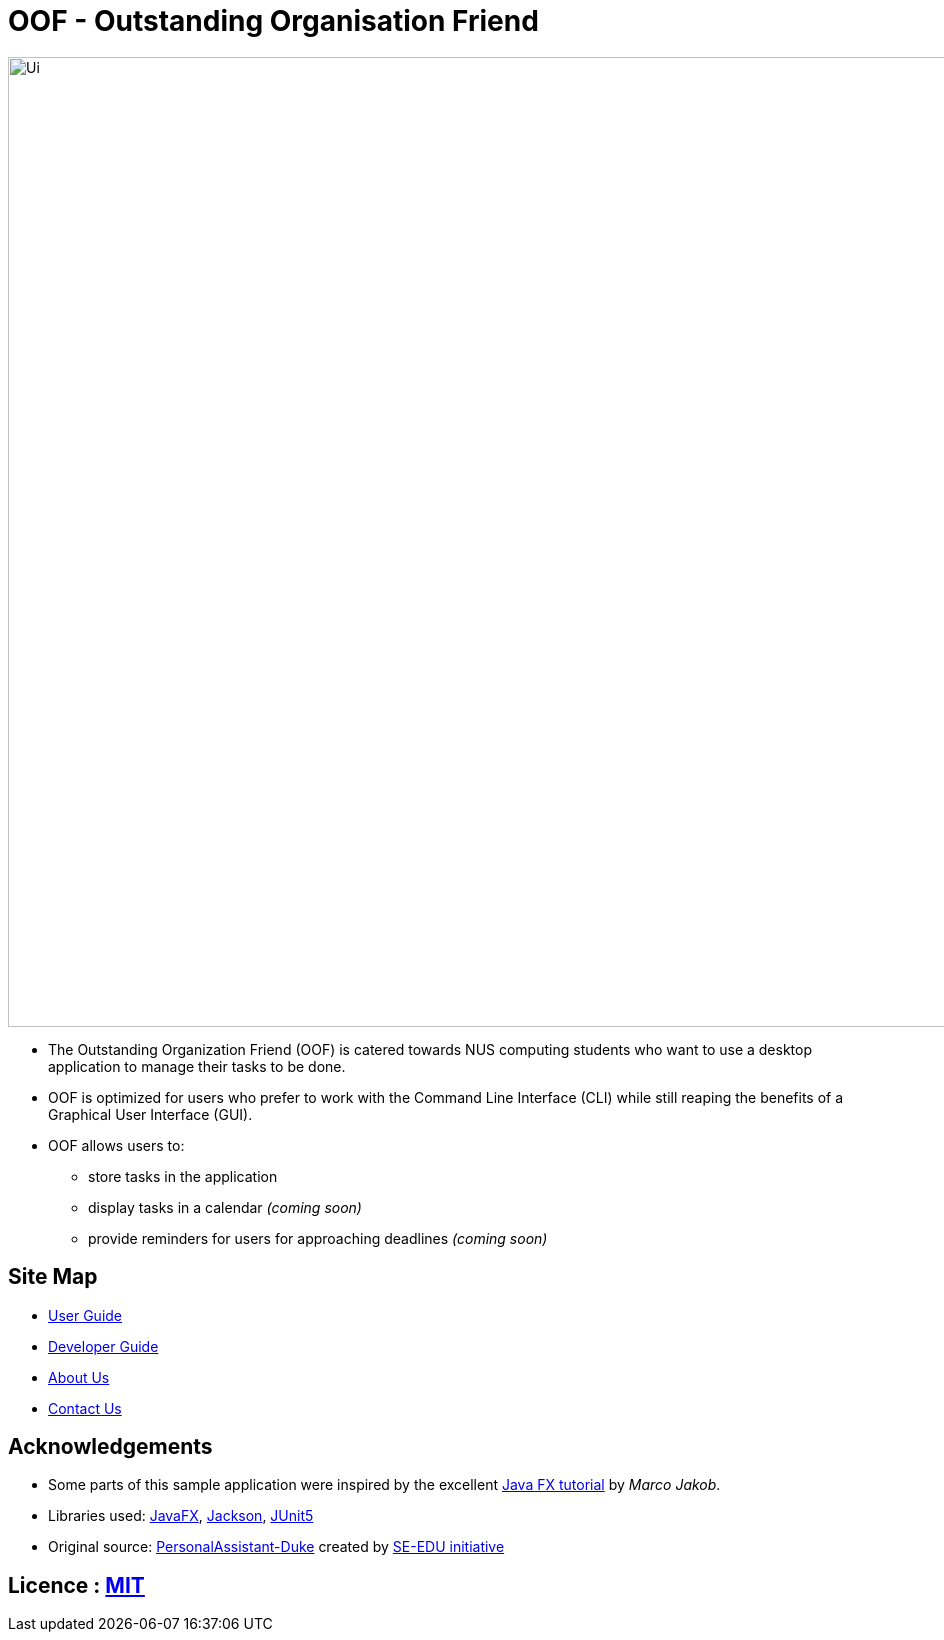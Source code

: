 = OOF - Outstanding Organisation Friend
ifdef::env-github,env-browser[:relfileprefix: docs/]

ifdef::env-github[]
image::docs/images/Ui.png[width="800"]
endif::[]

ifndef::env-github[]
image::images/Ui.png[width="970"]
endif::[]

* The Outstanding Organization Friend (OOF) is catered towards NUS computing students who want to use a desktop application to manage their tasks to be done. 

* OOF is optimized for users who prefer to work with the Command Line Interface (CLI) while still reaping the benefits of a Graphical User Interface (GUI).

* OOF allows users to:
** store tasks in the application
** display tasks in a calendar _(coming soon)_
** provide reminders for users for approaching deadlines _(coming soon)_

== Site Map

* <<UserGuide#, User Guide>>
* <<DeveloperGuide#, Developer Guide>>
* <<AboutUs#, About Us>>
* <<ContactUs#, Contact Us>>

== Acknowledgements

* Some parts of this sample application were inspired by the excellent http://code.makery.ch/library/javafx-8-tutorial/[Java FX tutorial] by
_Marco Jakob_.

* Libraries used: https://openjfx.io/[JavaFX], https://github.com/FasterXML/jackson[Jackson], https://github.com/junit-team/junit5[JUnit5]

* Original source: https://github.com/nusCS2113-AY1920S1/PersonalAssistant-Duke[PersonalAssistant-Duke]
created by https://github.com/se-edu/[SE-EDU initiative]

== Licence : link:LICENSE[MIT]
